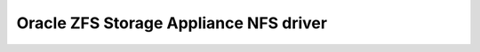 =======================================
Oracle ZFS Storage Appliance NFS driver
=======================================
